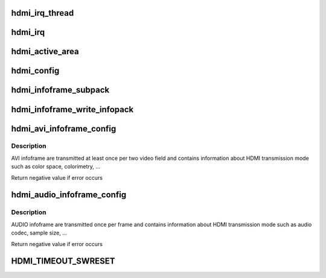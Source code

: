 .. -*- coding: utf-8; mode: rst -*-
.. src-file: drivers/gpu/drm/sti/sti_hdmi.c

.. _`hdmi_irq_thread`:

hdmi_irq_thread
===============

.. c:function:: irqreturn_t hdmi_irq_thread(int irq, void *arg)

    :param int irq:
        irq number

    :param void \*arg:
        connector structure

.. _`hdmi_irq`:

hdmi_irq
========

.. c:function:: irqreturn_t hdmi_irq(int irq, void *arg)

    :param int irq:
        irq number

    :param void \*arg:
        connector structure

.. _`hdmi_active_area`:

hdmi_active_area
================

.. c:function:: void hdmi_active_area(struct sti_hdmi *hdmi)

    :param struct sti_hdmi \*hdmi:
        pointer on the hdmi internal structure

.. _`hdmi_config`:

hdmi_config
===========

.. c:function:: void hdmi_config(struct sti_hdmi *hdmi)

    :param struct sti_hdmi \*hdmi:
        pointer on the hdmi internal structure

.. _`hdmi_infoframe_subpack`:

hdmi_infoframe_subpack
======================

.. c:function:: unsigned int hdmi_infoframe_subpack(const u8 *ptr, size_t size)

    :param const u8 \*ptr:
        pointer on the hdmi internal structure

    :param size_t size:
        size to write

.. _`hdmi_infoframe_write_infopack`:

hdmi_infoframe_write_infopack
=============================

.. c:function:: void hdmi_infoframe_write_infopack(struct sti_hdmi *hdmi, const u8 *data, size_t size)

    :param struct sti_hdmi \*hdmi:
        pointer on the hdmi internal structure

    :param const u8 \*data:
        infoframe to write

    :param size_t size:
        size to write

.. _`hdmi_avi_infoframe_config`:

hdmi_avi_infoframe_config
=========================

.. c:function:: int hdmi_avi_infoframe_config(struct sti_hdmi *hdmi)

    :param struct sti_hdmi \*hdmi:
        pointer on the hdmi internal structure

.. _`hdmi_avi_infoframe_config.description`:

Description
-----------

AVI infoframe are transmitted at least once per two video field and
contains information about HDMI transmission mode such as color space,
colorimetry, ...

Return negative value if error occurs

.. _`hdmi_audio_infoframe_config`:

hdmi_audio_infoframe_config
===========================

.. c:function:: int hdmi_audio_infoframe_config(struct sti_hdmi *hdmi)

    :param struct sti_hdmi \*hdmi:
        pointer on the hdmi internal structure

.. _`hdmi_audio_infoframe_config.description`:

Description
-----------

AUDIO infoframe are transmitted once per frame and
contains information about HDMI transmission mode such as audio codec,
sample size, ...

Return negative value if error occurs

.. _`hdmi_timeout_swreset`:

HDMI_TIMEOUT_SWRESET
====================

.. c:function::  HDMI_TIMEOUT_SWRESET()

.. This file was automatic generated / don't edit.

